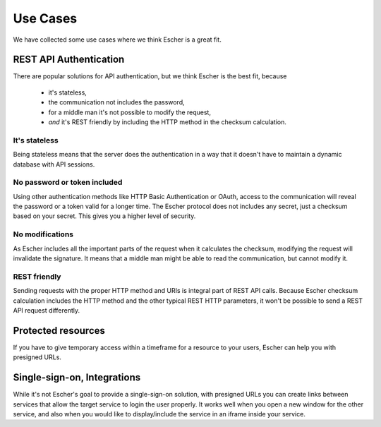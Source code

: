 Use Cases
=========

We have collected some use cases where we think Escher is a great fit.

REST API Authentication
-----------------------

There are popular solutions for API authentication, but we think Escher is the best fit, because

 * it's stateless,
 * the communication not includes the password,
 * for a middle man it's not possible to modify the request,
 * *and* it's REST friendly by including the HTTP method in the checksum calculation.

It's stateless
^^^^^^^^^^^^^^

Being stateless means that the server does the authentication in a way that it doesn't have to maintain
a dynamic database with API sessions.

No password or token included
^^^^^^^^^^^^^^^^^^^^^^^^^^^^^

Using other authentication methods like HTTP Basic Authentication or OAuth, access to the
communication will reveal the password or a token valid for a longer time. The Escher
protocol does not includes any secret, just a checksum based on your secret. This gives you
a higher level of security.

No modifications
^^^^^^^^^^^^^^^^

As Escher includes all the important parts of the request when it calculates the checksum,
modifying the request will invalidate the signature. It means
that a middle man might be able to read the communication, but cannot modify it.

REST friendly
^^^^^^^^^^^^^

Sending requests with the proper HTTP method and URIs is integral part of REST API calls.
Because Escher checksum calculation includes the HTTP method and the other typical REST HTTP
parameters, it won't be possible to send a REST API request differently.


Protected resources
-------------------

If you have to give temporary access within a timeframe for a resource to your users,
Escher can help you with presigned URLs.


Single-sign-on, Integrations
----------------------------

While it's not Escher's goal to provide a single-sign-on solution, with presigned URLs
you can create links between services that allow the target service to login the user
properly. It works well when you open a new window for the other service, and also
when you would like to display/include the service in an iframe inside your service.





